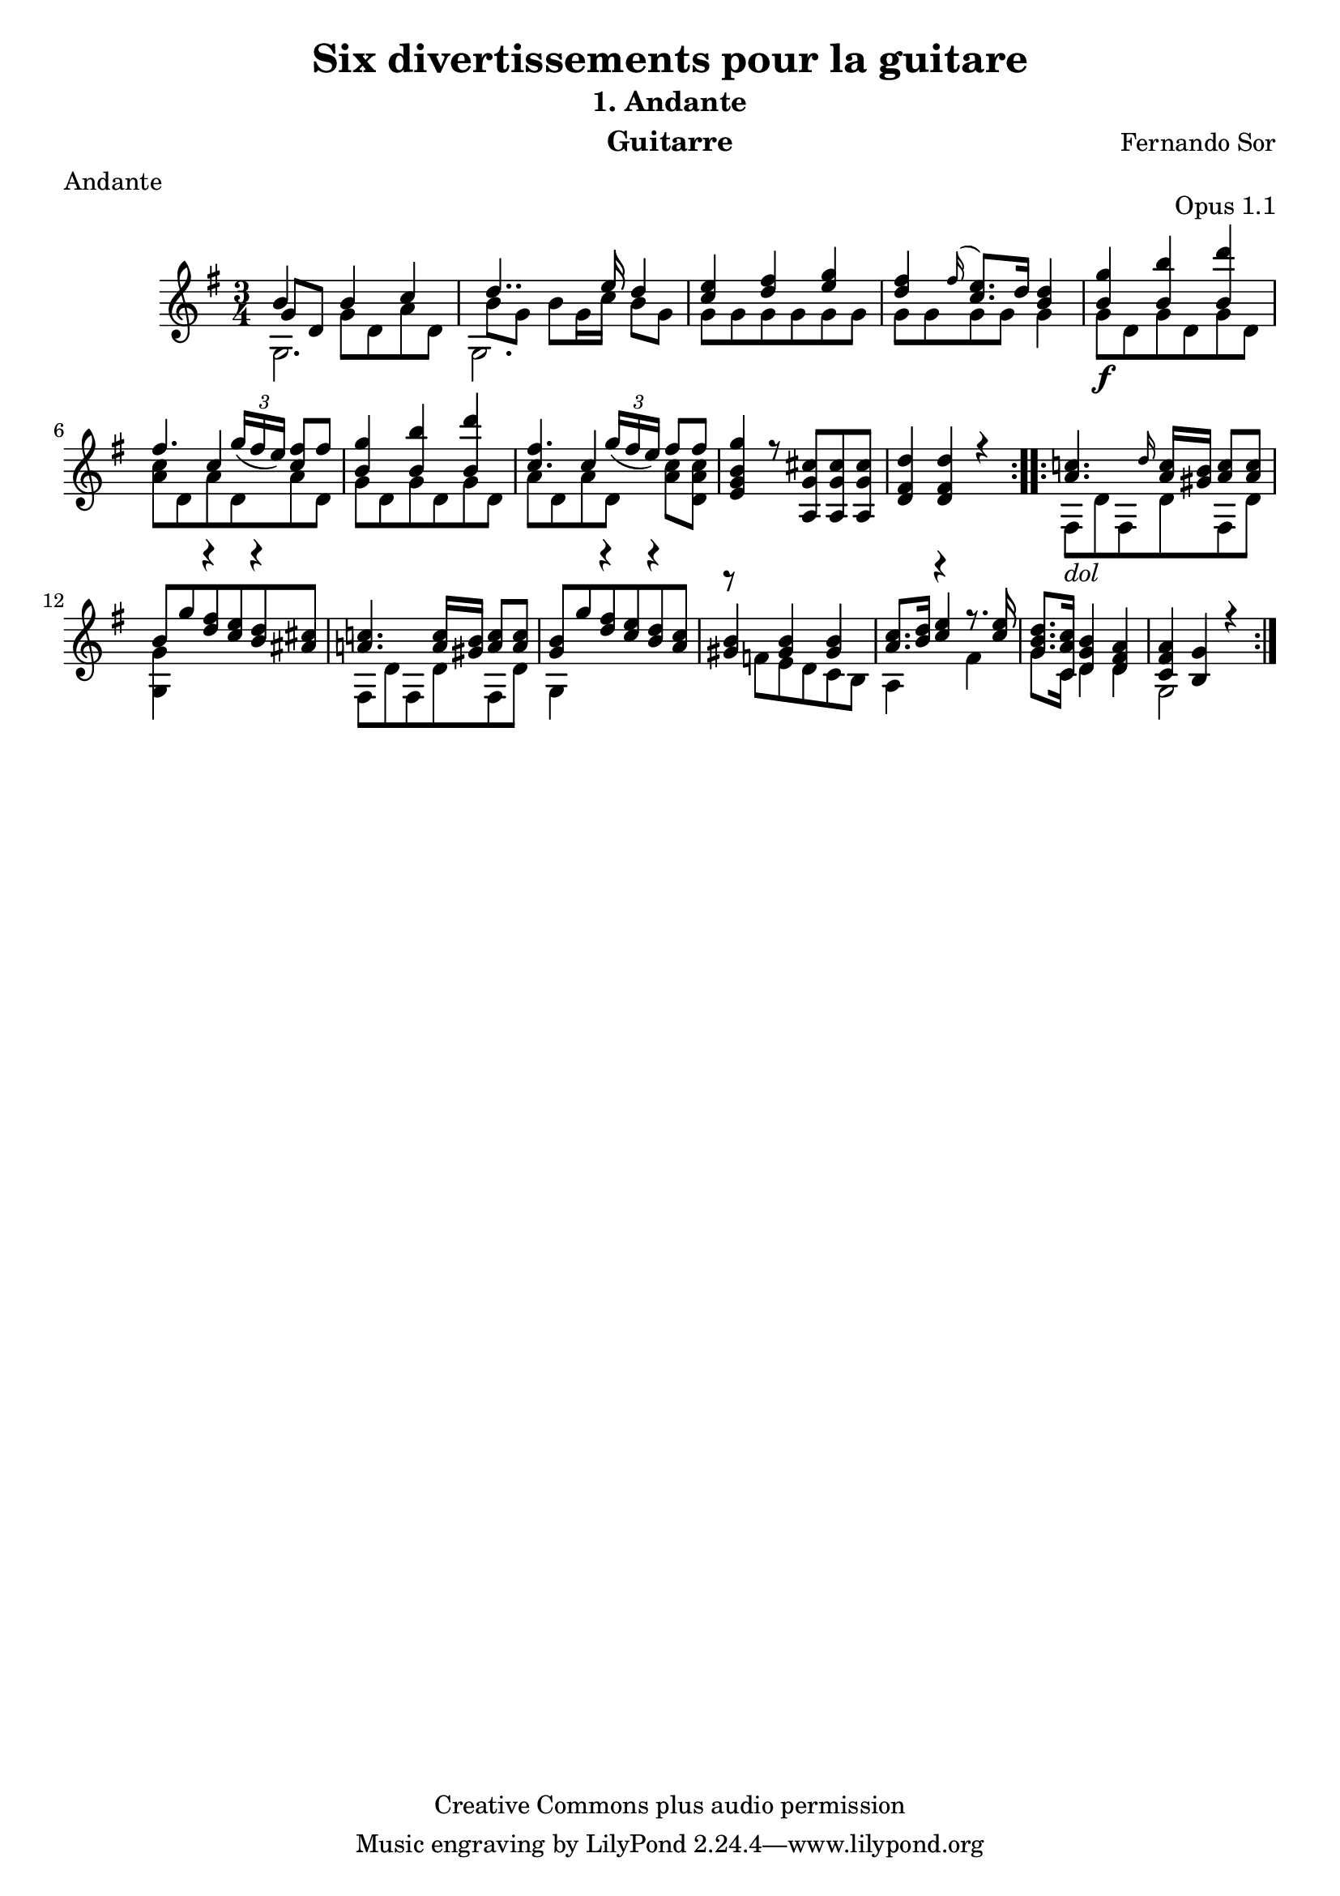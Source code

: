 %{
This document aims for a clean and consistent LilyPond editing style:
 * comments on 10 tabs (further if necessary)
 * line numbers at end of line
 * brackets documented at end of line
 * differences from the facsimile documented at end of line
 * ugly tweaks documented at end of line (look for %tweak)

I try to keep this file portable to future LilyPond versions. Therefore, I limit layout tweaks to a minimum.

Enjoy this music!

Mark Van den Borre <mark@markvdb.be>
%}

\version "2.18.0"
\header {
  mutopiatitle = "Divertissements pour la guitare, n°1 Andante "
  mutopiacomposer = "SorF"
  mutopiaopus = "O 1.1"
  mutopiainstrument = "Guitar"
  date = "1820s"
  source = "Golden Music Press/GFA/Frederic Noad facsimile edition"
  style = "Classical"
  copyright = "Creative Commons plus audio permission"
  maintainer = "Mark Van den Borre"
  maintainerEmail = "mark@markvdb.be"
  maintainerWeb = "http://markvdb.be"
  lastupdated = "2004/May/3"
  filename	= "sor_op1_1.ly"
  title 	= "Six divertissements pour la guitare"
  opus		= "Opus 1.1"
  instrument	= "Guitarre"
  meter		= "Andante"
  subtitle = 	"1. Andante"
  source =	"Golden Music Press/GFA/Frederic Noad facsimile edition"
  composer =	"Fernando Sor"
  enteredby	= "Mark Van den Borre"
  footer = 	"Mutopia-2004/05/03-413"
}

upperVoice =  \relative c''{
 \repeat volta 2 {
  b4 b c|									%1
  d4.. e16 d4|									%2
  <e c> <fis d> <g e>|								%3
  <fis d> 
%  \once \override Slur.attachment-offset = #'((0 . -0.4) . (-0.6 . -1.5))	%tweak slur
  \grace fis16( <e c>8.) d16 <d b>4|						%4 facsimile: grace fis slurs to e, not c
  <g b,><b b,> <d b,>|								%5
  fis,4. \slurDown \tuplet 3/2 {g16( fis  e)} <fis c>8[ fis]|			%6
  <g b,>4 <b b,> <d b,>|							%7
  <fis, c>4. \tuplet 3/2 {g16( fis  e)}  fis8[ fis]|				%8
  <g b, g e>4 r8<cis, g a,>[ <cis g a,><cis g a,>]|				%9
  <d fis, d>4<d fis, d> r4|							%10
 }										%end 1st repeat
 
 \repeat volta 2 {
  <c! a>4. \grace d16 <c a>16<b gis> <c a>8<c a>|				%11
  b g' <fis d> <e c> <d b> <cis! ais!>|						%12
  <c! a!>4. <c a>16<b gis> <c a>8<c a>|						%13 corrected: facsimile says g
  <b g> g' <fis d> <e c> <d b> <c a>|						%14
  <b gis>4<b gis>4<b gis>4|							%15
  <c a>8.<d b>16 <e c>4 r8. <e c>16|						%16 corrected: facsimile says <e c>8
  <d b g>8.<c a c,>16 <b g d>4 <a fis d>|					%17
  <a fis c><g b,>r|								%18
 }										%end 2nd repeat
}										%end upperVoice

lowerVoice =  \relative c'{
 \repeat volta 2 {
  \stemDown g2.|								%1
  g2.|										%2
  g'8[ g g g g g]|								%3
  g[ g g g] g4|									%4
  g8[\f d g d g d]|								%5
  <c' a>[ d, a' d, a' d,]|							%6
  g[ d g d g d]|								%7
  a'[ d, a' d,] <c' a>[ <c a d,>]|						%8
  s2.|										%9
  s2.||										%10
 }										%end 1st repeat
 \repeat volta 2 {
  fis,,8[_\markup \italic "dol" d' fis, d' fis, d']|				%11
  <g, g'>4 r r|									%12 corrected: facsimile says e
  fis8[ d' fis, d' fis, d']|							%13
  g,4 r r|									%14
  r8  f'[ e d c b]|								%15
  a4 r fis'|									%16
  g8. c,16 d4 d|								%17
  g,2 s4||									%18
 }										%end 2nd repeat
}										%end lowerVoice

middleVoice =  \relative c'{
 \repeat volta 2 {
  \once\shiftOn \stemUp g'8[ d] \stemDown  g[ d a' d,]|					%1
  b'8[ g] b[ g16 c]  b8[ g]|							%2
  s2.|										%3
  s2.|										%4
  s2.|										%5
  s4 \stemUp c s|								%6
  s2.|										%7
  s4 c s4|									%8
  s2.|										%9
  s2.||										%10
 }										%end 1st repeat
 
 \repeat volta 2 {
  s2.|										%11
  s2.|										%12
  s2.|										%13
  s2.|										%14
  s2.|										%15
  s2.|										%16
  s2.|										%17
  s2.||										%18
 }										%end 2nd repeat
}										%end middleVoice

\score {
  \context Staff = "upper"  <<
    \time 3/4
    \key g \major
    \clef violin 
    \context Voice = "one" {
        \voiceOne
	\upperVoice
    }
    \context Voice = "two" {
        \voiceTwo
	\middleVoice
    }
    \context Voice = "three" {
    	\voiceThree
	\lowerVoice
    }
>>

  \midi {
    \tempo 4 = 84
    }


\layout {
%  line-width = 455.244096\pt
%  textheight = 24.0 \cm    % for A4 paper
  %textheight = 22.2 \cm    % for Letter paper
}
}
